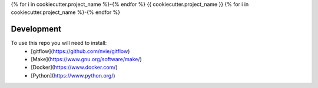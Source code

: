 {% for i in cookiecutter.project_name %}-{% endfor %}
{{ cookiecutter.project_name }}
{% for i in cookiecutter.project_name %}-{% endfor %}


Development
-----------

To use this repo you will need to install:
  - [gitflow](https://github.com/nvie/gitflow)
  - [Make](https://www.gnu.org/software/make/)
  - [Docker](https://www.docker.com/)
  - [Python](https://www.python.org/)
